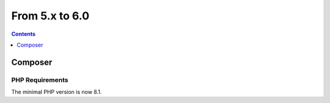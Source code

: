 From 5.x to 6.0
===============

.. contents:: Contents
   :local:
   :depth: 1

Composer
--------

PHP Requirements
~~~~~~~~~~~~~~~~

The minimal PHP version is now 8.1.
